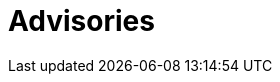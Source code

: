 :slug: advisories/
:description: Advisories
:keywords: Fluid Attacks, Security, Vulnerabilities, Advisories
:banner: asserts-bg

= Advisories
